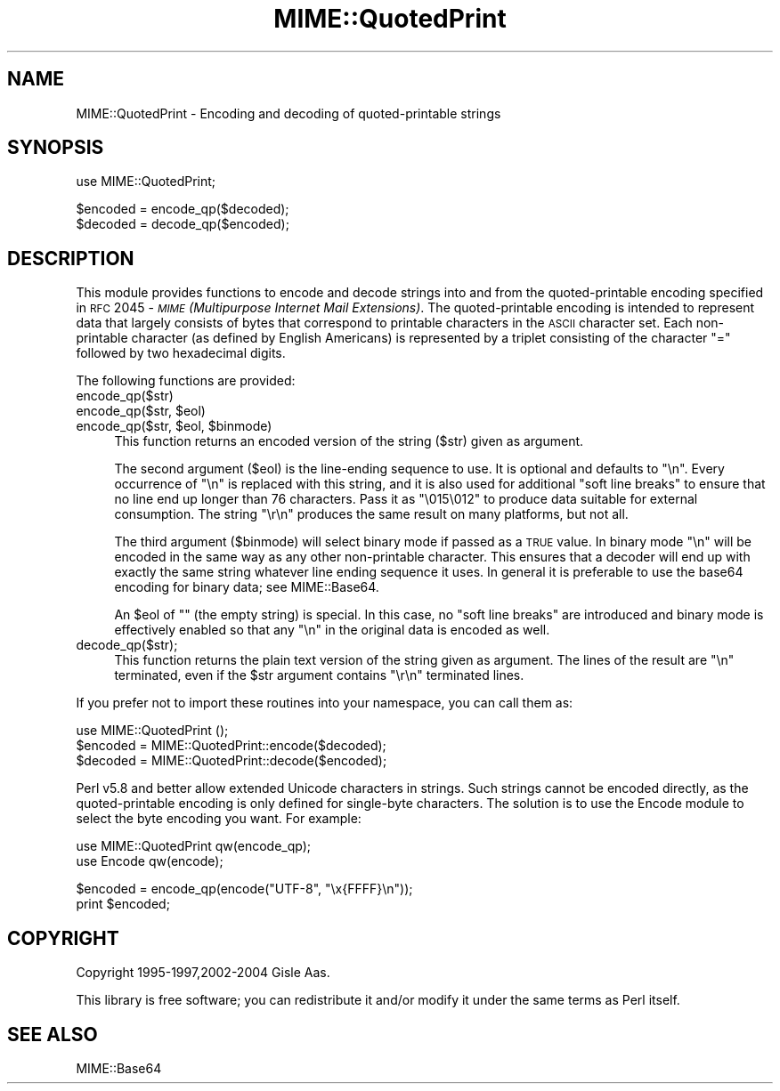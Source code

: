 .\" Automatically generated by Pod::Man v1.37, Pod::Parser v1.35
.\"
.\" Standard preamble:
.\" ========================================================================
.de Sh \" Subsection heading
.br
.if t .Sp
.ne 5
.PP
\fB\\$1\fR
.PP
..
.de Sp \" Vertical space (when we can't use .PP)
.if t .sp .5v
.if n .sp
..
.de Vb \" Begin verbatim text
.ft CW
.nf
.ne \\$1
..
.de Ve \" End verbatim text
.ft R
.fi
..
.\" Set up some character translations and predefined strings.  \*(-- will
.\" give an unbreakable dash, \*(PI will give pi, \*(L" will give a left
.\" double quote, and \*(R" will give a right double quote.  | will give a
.\" real vertical bar.  \*(C+ will give a nicer C++.  Capital omega is used to
.\" do unbreakable dashes and therefore won't be available.  \*(C` and \*(C'
.\" expand to `' in nroff, nothing in troff, for use with C<>.
.tr \(*W-|\(bv\*(Tr
.ds C+ C\v'-.1v'\h'-1p'\s-2+\h'-1p'+\s0\v'.1v'\h'-1p'
.ie n \{\
.    ds -- \(*W-
.    ds PI pi
.    if (\n(.H=4u)&(1m=24u) .ds -- \(*W\h'-12u'\(*W\h'-12u'-\" diablo 10 pitch
.    if (\n(.H=4u)&(1m=20u) .ds -- \(*W\h'-12u'\(*W\h'-8u'-\"  diablo 12 pitch
.    ds L" ""
.    ds R" ""
.    ds C` ""
.    ds C' ""
'br\}
.el\{\
.    ds -- \|\(em\|
.    ds PI \(*p
.    ds L" ``
.    ds R" ''
'br\}
.\"
.\" If the F register is turned on, we'll generate index entries on stderr for
.\" titles (.TH), headers (.SH), subsections (.Sh), items (.Ip), and index
.\" entries marked with X<> in POD.  Of course, you'll have to process the
.\" output yourself in some meaningful fashion.
.if \nF \{\
.    de IX
.    tm Index:\\$1\t\\n%\t"\\$2"
..
.    nr % 0
.    rr F
.\}
.\"
.\" For nroff, turn off justification.  Always turn off hyphenation; it makes
.\" way too many mistakes in technical documents.
.hy 0
.if n .na
.\"
.\" Accent mark definitions (@(#)ms.acc 1.5 88/02/08 SMI; from UCB 4.2).
.\" Fear.  Run.  Save yourself.  No user-serviceable parts.
.    \" fudge factors for nroff and troff
.if n \{\
.    ds #H 0
.    ds #V .8m
.    ds #F .3m
.    ds #[ \f1
.    ds #] \fP
.\}
.if t \{\
.    ds #H ((1u-(\\\\n(.fu%2u))*.13m)
.    ds #V .6m
.    ds #F 0
.    ds #[ \&
.    ds #] \&
.\}
.    \" simple accents for nroff and troff
.if n \{\
.    ds ' \&
.    ds ` \&
.    ds ^ \&
.    ds , \&
.    ds ~ ~
.    ds /
.\}
.if t \{\
.    ds ' \\k:\h'-(\\n(.wu*8/10-\*(#H)'\'\h"|\\n:u"
.    ds ` \\k:\h'-(\\n(.wu*8/10-\*(#H)'\`\h'|\\n:u'
.    ds ^ \\k:\h'-(\\n(.wu*10/11-\*(#H)'^\h'|\\n:u'
.    ds , \\k:\h'-(\\n(.wu*8/10)',\h'|\\n:u'
.    ds ~ \\k:\h'-(\\n(.wu-\*(#H-.1m)'~\h'|\\n:u'
.    ds / \\k:\h'-(\\n(.wu*8/10-\*(#H)'\z\(sl\h'|\\n:u'
.\}
.    \" troff and (daisy-wheel) nroff accents
.ds : \\k:\h'-(\\n(.wu*8/10-\*(#H+.1m+\*(#F)'\v'-\*(#V'\z.\h'.2m+\*(#F'.\h'|\\n:u'\v'\*(#V'
.ds 8 \h'\*(#H'\(*b\h'-\*(#H'
.ds o \\k:\h'-(\\n(.wu+\w'\(de'u-\*(#H)/2u'\v'-.3n'\*(#[\z\(de\v'.3n'\h'|\\n:u'\*(#]
.ds d- \h'\*(#H'\(pd\h'-\w'~'u'\v'-.25m'\f2\(hy\fP\v'.25m'\h'-\*(#H'
.ds D- D\\k:\h'-\w'D'u'\v'-.11m'\z\(hy\v'.11m'\h'|\\n:u'
.ds th \*(#[\v'.3m'\s+1I\s-1\v'-.3m'\h'-(\w'I'u*2/3)'\s-1o\s+1\*(#]
.ds Th \*(#[\s+2I\s-2\h'-\w'I'u*3/5'\v'-.3m'o\v'.3m'\*(#]
.ds ae a\h'-(\w'a'u*4/10)'e
.ds Ae A\h'-(\w'A'u*4/10)'E
.    \" corrections for vroff
.if v .ds ~ \\k:\h'-(\\n(.wu*9/10-\*(#H)'\s-2\u~\d\s+2\h'|\\n:u'
.if v .ds ^ \\k:\h'-(\\n(.wu*10/11-\*(#H)'\v'-.4m'^\v'.4m'\h'|\\n:u'
.    \" for low resolution devices (crt and lpr)
.if \n(.H>23 .if \n(.V>19 \
\{\
.    ds : e
.    ds 8 ss
.    ds o a
.    ds d- d\h'-1'\(ga
.    ds D- D\h'-1'\(hy
.    ds th \o'bp'
.    ds Th \o'LP'
.    ds ae ae
.    ds Ae AE
.\}
.rm #[ #] #H #V #F C
.\" ========================================================================
.\"
.IX Title "MIME::QuotedPrint 3pm"
.TH MIME::QuotedPrint 3pm "2001-09-21" "perl v5.8.9" "Perl Programmers Reference Guide"
.SH "NAME"
MIME::QuotedPrint \- Encoding and decoding of quoted\-printable strings
.SH "SYNOPSIS"
.IX Header "SYNOPSIS"
.Vb 1
\& use MIME::QuotedPrint;
.Ve
.PP
.Vb 2
\& $encoded = encode_qp($decoded);
\& $decoded = decode_qp($encoded);
.Ve
.SH "DESCRIPTION"
.IX Header "DESCRIPTION"
This module provides functions to encode and decode strings into and from the
quoted-printable encoding specified in \s-1RFC\s0 2045 \- \fI\s-1MIME\s0 (Multipurpose
Internet Mail Extensions)\fR.  The quoted-printable encoding is intended
to represent data that largely consists of bytes that correspond to
printable characters in the \s-1ASCII\s0 character set.  Each non-printable
character (as defined by English Americans) is represented by a
triplet consisting of the character \*(L"=\*(R" followed by two hexadecimal
digits.
.PP
The following functions are provided:
.IP "encode_qp($str)" 4
.IX Item "encode_qp($str)"
.PD 0
.ie n .IP "encode_qp($str, $eol)" 4
.el .IP "encode_qp($str, \f(CW$eol\fR)" 4
.IX Item "encode_qp($str, $eol)"
.ie n .IP "encode_qp($str, $eol\fR, \f(CW$binmode)" 4
.el .IP "encode_qp($str, \f(CW$eol\fR, \f(CW$binmode\fR)" 4
.IX Item "encode_qp($str, $eol, $binmode)"
.PD
This function returns an encoded version of the string ($str) given as
argument.
.Sp
The second argument ($eol) is the line-ending sequence to use.  It is
optional and defaults to \*(L"\en\*(R".  Every occurrence of \*(L"\en\*(R" is replaced
with this string, and it is also used for additional \*(L"soft line
breaks\*(R" to ensure that no line end up longer than 76 characters.  Pass
it as \*(L"\e015\e012\*(R" to produce data suitable for external consumption.
The string \*(L"\er\en\*(R" produces the same result on many platforms, but not
all.
.Sp
The third argument ($binmode) will select binary mode if passed as a
\&\s-1TRUE\s0 value.  In binary mode \*(L"\en\*(R" will be encoded in the same way as
any other non-printable character.  This ensures that a decoder will
end up with exactly the same string whatever line ending sequence it
uses.  In general it is preferable to use the base64 encoding for
binary data; see MIME::Base64.
.Sp
An \f(CW$eol\fR of "\*(L" (the empty string) is special.  In this case, no \*(R"soft
line breaks\*(L" are introduced and binary mode is effectively enabled so
that any \*(R"\en" in the original data is encoded as well.
.IP "decode_qp($str);" 4
.IX Item "decode_qp($str);"
This function returns the plain text version of the string given
as argument.  The lines of the result are \*(L"\en\*(R" terminated, even if
the \f(CW$str\fR argument contains \*(L"\er\en\*(R" terminated lines.
.PP
If you prefer not to import these routines into your namespace, you can
call them as:
.PP
.Vb 3
\&  use MIME::QuotedPrint ();
\&  $encoded = MIME::QuotedPrint::encode($decoded);
\&  $decoded = MIME::QuotedPrint::decode($encoded);
.Ve
.PP
Perl v5.8 and better allow extended Unicode characters in strings.
Such strings cannot be encoded directly, as the quoted-printable
encoding is only defined for single-byte characters.  The solution is
to use the Encode module to select the byte encoding you want.  For
example:
.PP
.Vb 2
\&    use MIME::QuotedPrint qw(encode_qp);
\&    use Encode qw(encode);
.Ve
.PP
.Vb 2
\&    $encoded = encode_qp(encode("UTF-8", "\ex{FFFF}\en"));
\&    print $encoded;
.Ve
.SH "COPYRIGHT"
.IX Header "COPYRIGHT"
Copyright 1995\-1997,2002\-2004 Gisle Aas.
.PP
This library is free software; you can redistribute it and/or
modify it under the same terms as Perl itself.
.SH "SEE ALSO"
.IX Header "SEE ALSO"
MIME::Base64
